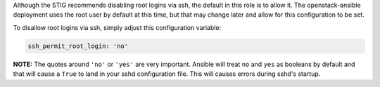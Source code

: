 Although the STIG recommends disabling root logins via ssh, the default in
this role is to allow it. The openstack-ansible deployment uses the root
user by default at this time, but that may change later and allow for this
configuration to be set.

To disallow root logins via ssh, simply adjust this configuration variable:

.. code-block:: yaml

    ssh_permit_root_login: 'no'

**NOTE:** The quotes around ``'no'`` or ``'yes'`` are very important. Ansible
will treat ``no`` and ``yes`` as booleans by default and that will cause a
``True`` to land in your sshd configuration file. This will causes errors
during sshd's startup.
